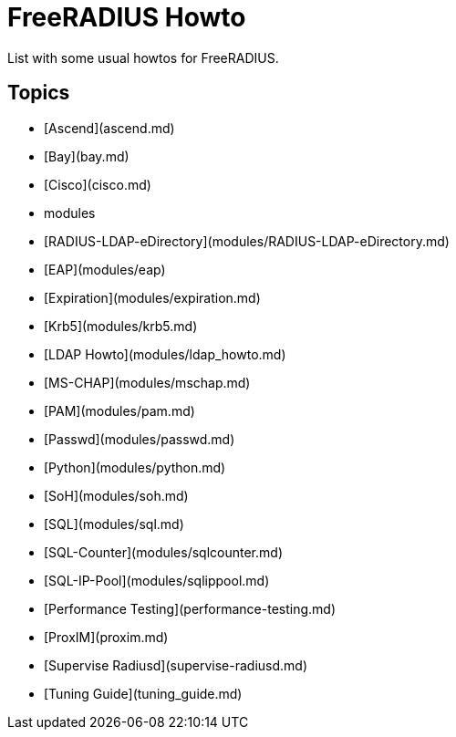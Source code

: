 = FreeRADIUS Howto

List with some usual howtos for FreeRADIUS.

## Topics

* [Ascend](ascend.md)
* [Bay](bay.md)
* [Cisco](cisco.md)
* modules
	* [RADIUS-LDAP-eDirectory](modules/RADIUS-LDAP-eDirectory.md)
	* [EAP](modules/eap)
	* [Expiration](modules/expiration.md)
	* [Krb5](modules/krb5.md)
	* [LDAP Howto](modules/ldap_howto.md)
	* [MS-CHAP](modules/mschap.md)
	* [PAM](modules/pam.md)
	* [Passwd](modules/passwd.md)
	* [Python](modules/python.md)
	* [SoH](modules/soh.md)
	* [SQL](modules/sql.md)
	* [SQL-Counter](modules/sqlcounter.md)
	* [SQL-IP-Pool](modules/sqlippool.md)
* [Performance Testing](performance-testing.md)
* [ProxIM](proxim.md)
* [Supervise Radiusd](supervise-radiusd.md)
* [Tuning Guide](tuning_guide.md)

// Copyright (C) 2019 Network RADIUS SAS.  Licenced under CC-by-NC 4.0.
// Development of this documentation was sponsored by Network RADIUS SAS.
